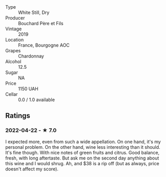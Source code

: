 - Type :: White Still, Dry
- Producer :: Bouchard Père et Fils
- Vintage :: 2019
- Location :: France, Bourgogne AOC
- Grapes :: Chardonnay
- Alcohol :: 12.5
- Sugar :: NA
- Price :: 1150 UAH
- Cellar :: 0.0 / 1.0 available

** Ratings

*** 2022-04-22 - ★ 7.0

I expected more, even from such a wide appellation. On one hand, it's my personal problem. On the other hand, wine less interesting than it should. It's fine though. With nice notes of green fruits and citrus. Good balance, fresh, with long aftertaste. But ask me on the second day anything about this wine and I would shrug. Ah, and $38 is a rip off (but as always, price doesn't affect my score).

